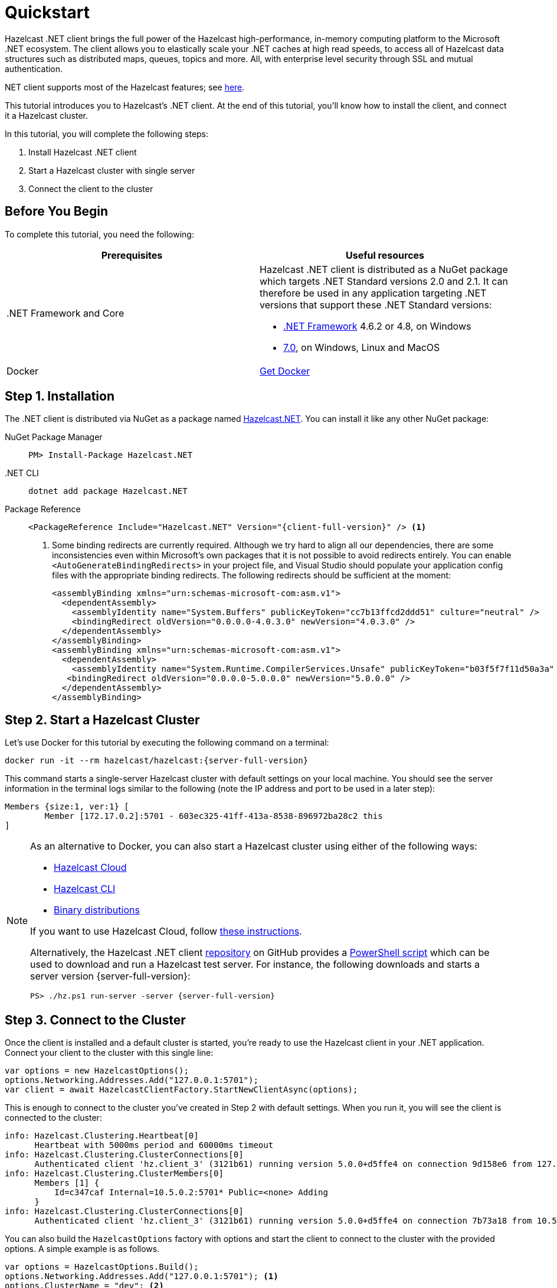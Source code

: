 = Quickstart
:description: This tutorial introduces you to Hazelcast's .NET client. At the end of this tutorial, you'll know how to install the client, and connect it a Hazelcast cluster.

Hazelcast .NET client brings the full power of the Hazelcast high-performance, in-memory computing platform to the Microsoft .NET ecosystem.
The client allows you to elastically scale your .NET caches at high read speeds, to access all of Hazelcast data structures
such as distributed maps, queues, topics and more. All, with enterprise level security through SSL and mutual authentication.

.NET client supports most of the Hazelcast features; see https://hazelcast.com/clients/dotnet/#client-features[here].

{description}

In this tutorial, you will complete the following steps:

. Install Hazelcast .NET client
. Start a Hazelcast cluster with single server
. Connect the client to the cluster

== Before You Begin

To complete this tutorial, you need the following:

[cols="1a,1a"]
|===
|Prerequisites|Useful resources

|&#46;NET Framework and Core
|Hazelcast .NET client is distributed as a NuGet package which targets .NET Standard versions 2.0 and 2.1.
It can therefore be used in any application targeting .NET versions that support these .NET Standard versions:

* https://dotnet.microsoft.com/en-us/download/dotnet-framework[.NET Framework] 4.6.2 or 4.8, on Windows
* https://dotnet.microsoft.com/en-us/download/dotnet[7.0], on Windows, Linux and MacOS

|Docker
|https://docs.docker.com/get-docker/[Get Docker]
|===

== Step 1. Installation

The .NET client is distributed via NuGet as a package named https://www.nuget.org/packages/Hazelcast.Net/[Hazelcast.NET].
You can install it like any other NuGet package:

[tabs] 
==== 
NuGet Package Manager:: 
+ 
--
[source,shell]
----
PM> Install-Package Hazelcast.NET
----
--

.NET CLI::
+
[source,shell]
----
dotnet add package Hazelcast.NET
----

Package Reference::
+
[source,csharp,subs="attributes+"]
----
<PackageReference Include="Hazelcast.NET" Version="{client-full-version}" /> <1>
----
<1> Some binding redirects are currently required. Although we try hard to align all our dependencies,
there are some inconsistencies even within Microsoft's own packages that it is not possible to avoid redirects entirely.
You can enable `<AutoGenerateBindingRedirects>` in your project file, and Visual Studio should populate your
application config files with the appropriate binding redirects. The following redirects should be sufficient at the moment:
+
[source,xml]
----
<assemblyBinding xmlns="urn:schemas-microsoft-com:asm.v1">
  <dependentAssembly>
    <assemblyIdentity name="System.Buffers" publicKeyToken="cc7b13ffcd2ddd51" culture="neutral" />
    <bindingRedirect oldVersion="0.0.0.0-4.0.3.0" newVersion="4.0.3.0" />
  </dependentAssembly>
</assemblyBinding>
<assemblyBinding xmlns="urn:schemas-microsoft-com:asm.v1">
  <dependentAssembly>
    <assemblyIdentity name="System.Runtime.CompilerServices.Unsafe" publicKeyToken="b03f5f7f11d50a3a" culture="neutral" />
   <bindingRedirect oldVersion="0.0.0.0-5.0.0.0" newVersion="5.0.0.0" />
  </dependentAssembly>
</assemblyBinding>
----
====


== Step 2. Start a Hazelcast Cluster

Let's use Docker for this tutorial by executing the following command on a terminal:

[source,shell,subs="attributes+"]
----
docker run -it --rm hazelcast/hazelcast:{server-full-version}
----

This command starts a single-server Hazelcast cluster with default settings on your local machine.
You should see the server information in the terminal logs similar to the following (note the IP address and port to be used in a later step):

[source,shell]
----
Members {size:1, ver:1} [
	Member [172.17.0.2]:5701 - 603ec325-41ff-413a-8538-896972ba28c2 this
]
----

[NOTE]
====
As an alternative to Docker, you can also start a Hazelcast cluster using either of the following ways:

* xref:cloud:getting-started.adoc[Hazelcast Cloud]
* xref:hazelcast:getting-started:quickstart.adoc[Hazelcast CLI]
* xref:hazelcast:getting-started:get-started-binary.adoc[Binary distributions]

If you want to use Hazelcast Cloud, follow xref:cloud:net-client.adoc[these instructions].

Alternatively, the Hazelcast .NET client https://github.com/hazelcast/hazelcast-csharp-client[repository] on GitHub provides a
https://docs.microsoft.com/en-us/powershell/scripting/install/installing-powershell?view=powershell-7.2[PowerShell script] which can be used to download and run a Hazelcast test server. For instance, the following downloads and starts a server version {server-full-version}:

[source,shell,subs="attributes+"]
----
PS> ./hz.ps1 run-server -server {server-full-version}
----
====

== Step 3. Connect to the Cluster

Once the client is installed and a default cluster is started, you're ready to use the Hazelcast client in your .NET application.
Connect your client to the cluster with this single line:

[source,csharp]
----
var options = new HazelcastOptions();
options.Networking.Addresses.Add("127.0.0.1:5701");
var client = await HazelcastClientFactory.StartNewClientAsync(options);
----

This is enough to connect to the cluster you've created in Step 2 with default settings. When you run it, you will see the client is connected to the cluster:

[source,shell,subs="attributes+"]
----
info: Hazelcast.Clustering.Heartbeat[0]
      Heartbeat with 5000ms period and 60000ms timeout
info: Hazelcast.Clustering.ClusterConnections[0]
      Authenticated client 'hz.client_3' (3121b61) running version 5.0.0+d5ffe4 on connection 9d158e6 from 127.0.0.1:54260 to member c347caf at 127.0.0.1:5701 of cluster 'dev' (9d4d52e) running version {server-full-version}.
info: Hazelcast.Clustering.ClusterMembers[0]
      Members [1] {
          Id=c347caf Internal=10.5.0.2:5701* Public=<none> Adding
      }
info: Hazelcast.Clustering.ClusterConnections[0]
      Authenticated client 'hz.client_3' (3121b61) running version 5.0.0+d5ffe4 on connection 7b73a18 from 10.5.0.2:54261 to member c347caf at 10.5.0.2:5701 of cluster 'dev' (9d4d52e) running version {server-full-version}.
----

You can also build the `HazelcastOptions` factory with options and start the client to connect to the cluster with the provided options.
A simple example is as follows.

[source,csharp]
----
var options = HazelcastOptions.Build();
options.Networking.Addresses.Add("127.0.0.1:5701"); <1>
options.ClusterName = "dev"; <2>
options.ClientName = "MyClient"; <3>

await using var client = await HazelcastClientFactory.StartNewClientAsync(options); <4>
----
<1> IP addresses of one or more servers in the cluster. For this example, this is the localhost (127.0.0.1:5701) from Step 2 since you've created a single-server cluster on your local machine. You can use the same method to provide different ports of the server, or different server addresses, e.g., `options.Networking.Addresses.Add("127.0.0.1:5702")` or `options.Networking.Addresses.Add("127.0.0.2:5701")`. The client uses the addresses provided here to find and connect
to a running cluster member server. It is still enough to provide only one server's IP address; this initial member then sends the list of other members to the client.
<2> Name of the Hazelcast cluster. You've started a cluster with default settings in Step 2, which assigns the default name `dev` to the cluster. So you don't need to explicitly provide it. However,
if you created a cluster with a name different than the default one, you need to provide that cluster name here.
<3> Name for your client, which is optional. This may be useful when you want to monitor your client on, for example, Hazelcast Management Center to easily spot the name of the client.

See the xref:configuration:connections.adoc[configuration] for more options available for the .NET client.

== Next Steps

See xref:configuration:overview.adoc[here] on how to configure and fine-tune your client.

See also the https://docs.hazelcast.com/tutorials/csharp-client-getting-started[.NET Client Getting Started Tutorial].
